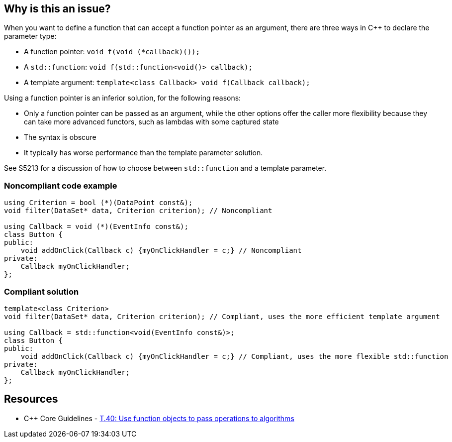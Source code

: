 == Why is this an issue?

When you want to define a function that can accept a function pointer as an argument, there are three ways in {cpp} to declare the parameter type:

* A function pointer: ``++void f(void (*callback)());++``
* A ``++std::function++``: ``++void f(std::function<void()> callback);++``
* A template argument: ``++template<class Callback> void f(Callback callback);++``

Using a function pointer is an inferior solution, for the following reasons:

* Only a function pointer can be passed as an argument, while the other options offer the caller more flexibility because they can take more advanced functors, such as lambdas with some captured state
* The syntax is obscure
* It typically has worse performance than the template parameter solution.

See S5213 for a discussion of how to choose between ``++std::function++`` and a template parameter.


=== Noncompliant code example

[source,cpp]
----
using Criterion = bool (*)(DataPoint const&);
void filter(DataSet* data, Criterion criterion); // Noncompliant

using Callback = void (*)(EventInfo const&);
class Button {
public:
    void addOnClick(Callback c) {myOnClickHandler = c;} // Noncompliant
private:
    Callback myOnClickHandler;
};
----


=== Compliant solution

[source,cpp]
----
template<class Criterion>
void filter(DataSet* data, Criterion criterion); // Compliant, uses the more efficient template argument

using Callback = std::function<void(EventInfo const&)>;
class Button {
public:
    void addOnClick(Callback c) {myOnClickHandler = c;} // Compliant, uses the more flexible std::function
private:
    Callback myOnClickHandler;
};
----


== Resources

* {cpp} Core Guidelines - https://github.com/isocpp/CppCoreGuidelines/blob/e49158a/CppCoreGuidelines.md#t40-use-function-objects-to-pass-operations-to-algorithms[T.40: Use function objects to pass operations to algorithms]

ifdef::env-github,rspecator-view[]

'''
== Implementation Specification
(visible only on this page)

=== Message

Replace this function pointer with a template parameter or a "std::function"


endif::env-github,rspecator-view[]

